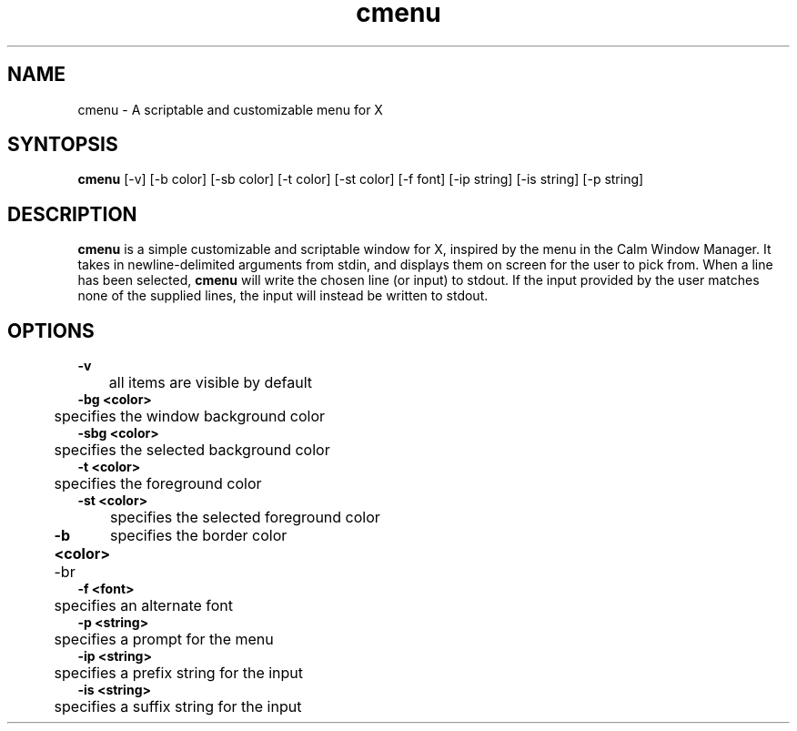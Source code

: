 .TH cmenu 8 cmenu
.SH NAME
cmenu - A scriptable and customizable menu for X
.SH SYNTOPSIS
.B cmenu
[-v] [-b color] [-sb color] [-t color] [-st color] [-f font] [-ip string] [-is string] [-p string]
.SH DESCRIPTION
.B cmenu
is a simple customizable and scriptable window for X, inspired by the menu in the Calm Window Manager. It takes in newline-delimited arguments from stdin, and displays them on screen for the user to pick from. When a line has been selected,
.B cmenu
will write the chosen line (or input) to stdout. If the input provided by the user matches none of the supplied lines, the input will instead be written to stdout.
.SH OPTIONS
.B -v
.br
	all items are visible by default
.br
.B -bg <color>
.br
	specifies the window background color
.br
.B -sbg <color>
.br
	specifies the selected background color
.br
.B -t <color>
.br
	specifies the foreground color
.br
.B -st <color>
.br
	specifies the selected foreground color
.br
.B -b <color>
-br
	specifies the border color
.br
.B -f <font>
.br
	specifies an alternate font
.br
.B -p <string>
.br
	specifies a prompt for the menu
.br
.B -ip <string>
.br
	specifies a prefix string for the input
.br
.B -is <string>
.br
	specifies a suffix string for the input
.br
